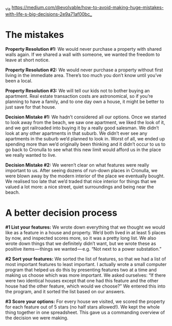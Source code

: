 _via https://medium.com/@evolvable/how-to-avoid-making-huge-mistakes-with-life-s-big-decisions-2e9a71af00bc_

* The mistakes

*Property Resolution #1:* We would never purchase a property with shared walls again. If we shared a wall with someone, we wanted the freedom to leave at short notice.

*Property Resolution #2:* We would never purchase a property without first living in the immediate area. There’s too much you don’t know until you’ve been a local.

*Property Resolution #3:* We will tell our kids not to bother buying an apartment. Real estate transaction costs are astronomical, so if you’re planning to have a family, and to one day own a house, it might be better to just save for that house.

*Decision Mistake #1:* We hadn’t considered all our options. Once we started to look away from the beach, we saw one apartment, we liked the look of it, and we got railroaded into buying it by a really good salesman. We didn’t look at any other apartments in that suburb. We didn’t ever see any apartments in the suburb we’d planned to look in. Worst of all, we ended up spending more than we’d originally been thinking and it didn’t occur to us to go back to Cronulla to see what this new limit would afford us in the place we really wanted to live.

*Decision Mistake #2:* We weren’t clear on what features were really important to us. After seeing dozens of run-down places in Cronulla, we were blown away by the modern interior of the place we eventually bought. We realised too late that we’d traded that nice interior for things that we valued a lot more: a nice street, quiet surroundings and being near the beach.

* A better decision process

*#1 List your features:* We wrote down everything that we thought we would like as a feature in a house and property. We’d both lived in at least 5 places by now, and inspected scores more, so it was a pretty long list. We also wrote down things that we definitely didn’t want, but we wrote these as positive items — things we wanted — e.g. “Not next to a power substation.”

*#2 Sort your features:* We sorted the list of features, so that we had a list of most important features to least important. I actually wrote a small computer program that helped us do this by presenting features two at a time and making us choose which was more important. We asked ourselves: “If there were two identical houses except that one had this feature and the other house had the other feature, which would we choose?” We entered this into the program, and it sorted the list based on our answers.

*#3 Score your options:* For every house we visited, we scored the property for each feature out of 5 stars (no half stars allowed!). We kept the whole thing together in one spreadsheet. This gave us a commanding overview of the decision we were making.
